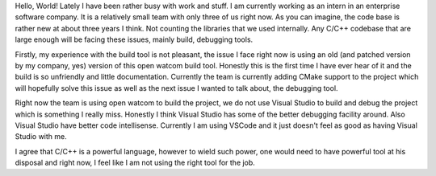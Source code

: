 .. title: Some C++ Rants
.. slug: some-c++-rants
.. date: 2018-04-11 17:56:27 UTC+08:00
.. tags: 
.. category: 
.. link: 
.. description: 
.. type: text

Hello, World! Lately I have been rather busy with work and stuff. I am currently working as an intern in an enterprise software company. It is a relatively small team with only three of us right now. 
As you can imagine, the code base is rather new at about three years I think. Not counting the libraries that we used internally. Any C/C++ codebase that are large enough will be facing these issues, mainly 
build, debugging tools. 

Firstly, my experience with the build tool is not pleasant, the issue I face right now is using an old (and patched version by my company, yes) version of this open watcom build tool. Honestly this is the first
time I have ever hear of it and the build is so unfriendly and little documentation. Currently the team is currently adding CMake support to the project which will hopefully solve this issue as well as the next issue
I wanted to talk about, the debugging tool. 

Right now the team is using open watcom to build the project, we do not use Visual Studio to build and debug the project which is something I really miss. Honestly I think Visual Studio
has some of the better debugging facility around. Also Visual Studio have better code intellisense. Currently I am using VSCode and it just doesn't feel as good as having Visual Studio with me.

I agree that C/C++ is a powerful language, however to wield such power, one would need to have powerful tool at his disposal and right now, I feel like I am not using the right tool for the job.
